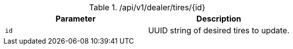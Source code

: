 .+/api/v1/dealer/tires/{id}+
|===
|Parameter|Description

|`+id+`
|UUID string of desired tires to update.

|===